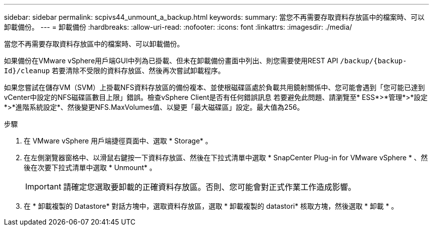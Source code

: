 ---
sidebar: sidebar 
permalink: scpivs44_unmount_a_backup.html 
keywords:  
summary: 當您不再需要存取資料存放區中的檔案時、可以卸載備份。 
---
= 卸載備份
:hardbreaks:
:allow-uri-read: 
:nofooter: 
:icons: font
:linkattrs: 
:imagesdir: ./media/


[role="lead"]
當您不再需要存取資料存放區中的檔案時、可以卸載備份。

如果備份在VMware vSphere用戶端GUI中列為已掛載、但未在卸載備份畫面中列出、則您需要使用REST API `/backup/{backup-Id}/cleanup` 若要清除不受限的資料存放區、然後再次嘗試卸載程序。

如果您嘗試在儲存VM（SVM）上掛載NFS資料存放區的備份複本、並使根磁碟區處於負載共用鏡射關係中、您可能會遇到「您可能已達到vCenter中設定的NFS磁碟區數目上限」錯誤。檢查vSphere Client是否有任何錯誤訊息 若要避免此問題、請瀏覽至* ESS*>*管理*>*設定*>*進階系統設定*、然後變更NFS.MaxVolumes值、以變更「最大磁碟區」設定。最大值為256。

.步驟
. 在 VMware vSphere 用戶端捷徑頁面中、選取 * Storage* 。
. 在左側瀏覽器窗格中、以滑鼠右鍵按一下資料存放區、然後在下拉式清單中選取 * SnapCenter Plug-in for VMware vSphere * 、然後在次要下拉式清單中選取 * Unmount* 。
+

IMPORTANT: 請確定您選取要卸載的正確資料存放區。否則、您可能會對正式作業工作造成影響。

. 在 * 卸載複製的 Datastore* 對話方塊中，選取資料存放區，選取 * 卸載複製的 datastori* 核取方塊，然後選取 * 卸載 * 。

